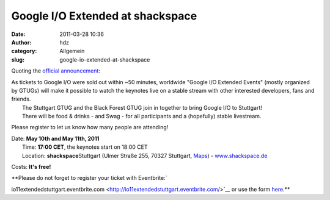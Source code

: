 Google I/O Extended at shackspace
#################################
:date: 2011-03-28 10:36
:author: hdz
:category: Allgemein
:slug: google-io-extended-at-shackspace

Quoting the `official
announcement <http://blackforest.gtugs.org/home/google-i-o-extended>`__:

.. raw:: html

   <div>

| |image0|\ As tickets to Google I/O were sold out within ~50 minutes, worldwide "Google I/O Extended Events" (mostly organized by GTUGs) will make it possible to watch the keynotes live on a stable stream with other interested developers, fans and friends.
|  The Stuttgart GTUG and the Black Forest GTUG join in together to bring Google I/O to Stuttgart!
|  There will be food & drinks - and Swag - for all participants and a (hopefully) stable livestream.

.. raw:: html

   </div>

.. raw:: html

   <div>

Please register to let us know how many people are attending!

.. raw:: html

   </div>

.. raw:: html

   <div>

| |image1|\ Date: **May 10th and May 11th, 2011**
|  Time: **17:00 CET**, the keynotes start on 18:00 CET
|  Location: **shackspace**\ Stuttgart (Ulmer Straße 255, 70327 Stuttgart, `Maps <http://goo.gl/maps/AWGT>`__) - `www.shackspace.de <http://www.shackspace.de/>`__

.. raw:: html

   </div>

Costs: **It's free!**

.. raw:: html

   <div>

**Please do not forget to register your ticket with Eventbrite:\ `

io11extendedstuttgart.eventbrite.com <http://io11extendedstuttgart.eventbrite.com/>`__
or use the form
`here <http://blackforest.gtugs.org/home/google-i-o-extended>`__.**

.. raw:: html

   </div>

.. |image0| image:: http://shackspace.de/wp-content/uploads/2011/03/stuttgartgtuglogo-300x168.png
   :target: http://shackspace.de/wp-content/uploads/2011/03/stuttgartgtuglogo.png
.. |image1| image:: http://shackspace.de/wp-content/uploads/2011/03/blackforestgtug02-300x125.jpg
   :target: http://shackspace.de/wp-content/uploads/2011/03/blackforestgtug02.jpg


